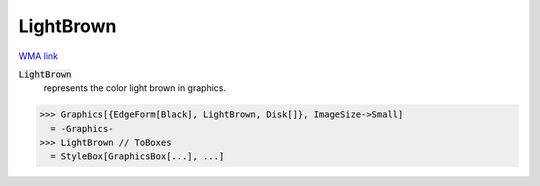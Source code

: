 LightBrown
==========

`WMA link <https://reference.wolfram.com/language/ref/light brown.html>`_

:code:`LightBrown`
    represents the color light brown in graphics.





>>> Graphics[{EdgeForm[Black], LightBrown, Disk[]}, ImageSize->Small]
  = -Graphics-
>>> LightBrown // ToBoxes
  = StyleBox[GraphicsBox[...], ...]
